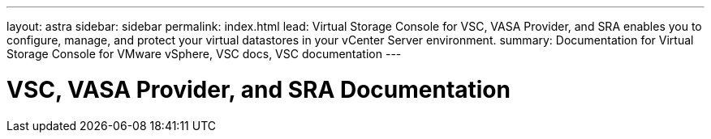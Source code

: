 ---
layout: astra
sidebar: sidebar
permalink: index.html
lead: Virtual Storage Console for VSC, VASA Provider, and SRA enables you to configure, manage, and protect your virtual datastores in your vCenter Server environment.
summary: Documentation for Virtual Storage Console for VMware vSphere, VSC docs, VSC documentation
---

= VSC, VASA Provider, and SRA Documentation
:hardbreaks:
:nofooter:
:icons: font
:linkattrs:
:imagesdir: ./media/

